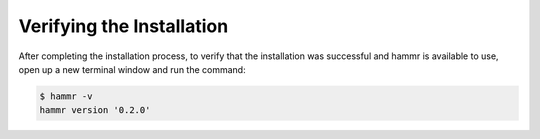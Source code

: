 .. Copyright (c) 2007-2016 UShareSoft, All rights reserved

.. _install-verify:

Verifying the Installation
==========================

After completing the installation process, to verify that the installation was successful and hammr is available to use, open up a new terminal window and run the command:

.. code-block:: shell

	$ hammr -v
	hammr version '0.2.0'